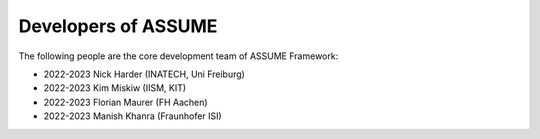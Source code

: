 ####################
Developers of ASSUME
####################


The following people are the core development team of ASSUME Framework:

* 2022-2023 Nick Harder (INATECH, Uni Freiburg)
* 2022-2023 Kim Miskiw (IISM, KIT)
* 2022-2023 Florian Maurer (FH Aachen)
* 2022-2023 Manish Khanra (Fraunhofer ISI)